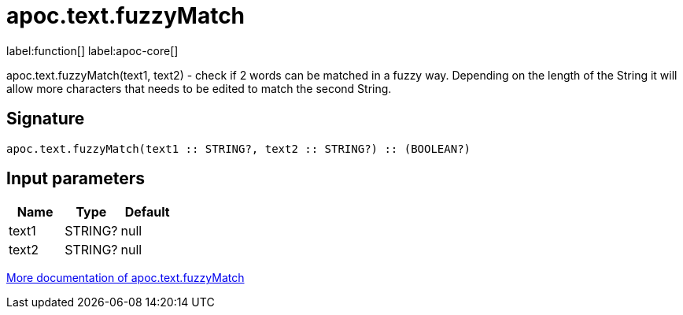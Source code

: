 ////
This file is generated by DocsTest, so don't change it!
////

= apoc.text.fuzzyMatch
:description: This section contains reference documentation for the apoc.text.fuzzyMatch function.

label:function[] label:apoc-core[]

[.emphasis]
apoc.text.fuzzyMatch(text1, text2) - check if 2 words can be matched in a fuzzy way. Depending on the length of the String it will allow more characters that needs to be edited to match the second String.

== Signature

[source]
----
apoc.text.fuzzyMatch(text1 :: STRING?, text2 :: STRING?) :: (BOOLEAN?)
----

== Input parameters
[.procedures, opts=header]
|===
| Name | Type | Default 
|text1|STRING?|null
|text2|STRING?|null
|===

xref::misc/text-functions.adoc[More documentation of apoc.text.fuzzyMatch,role=more information]

